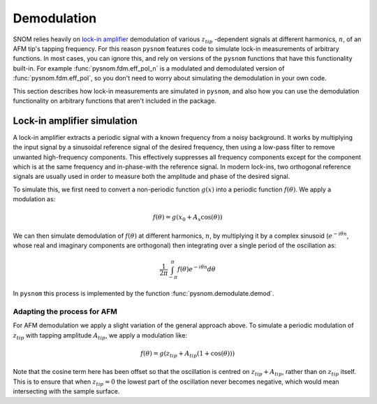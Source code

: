 .. _demodulation:

Demodulation
============

SNOM relies heavily on `lock-in amplifier <https://en.wikipedia.org/wiki/Lock-in_amplifier>`_ demodulation of various :math:`z_{tip}` -dependent signals at different harmonics, :math:`n`, of an AFM tip's tapping frequency.
For this reason ``pysnom`` features code to simulate lock-in measurements of arbitrary functions.
In most cases, you can ignore this, and rely on versions of the ``pysnom`` functions that have this functionality built-in.
For example :func:`pysnom.fdm.eff_pol_n` is a modulated and demodulated version of :func:`pysnom.fdm.eff_pol`, so you don't need to worry about simulating the demodulation in your own code.

This section describes how lock-in measurements are simulated in ``pysnom``, and also how you can use the demodulation functionality on arbitrary functions that aren't included in the package.

Lock-in amplifier simulation
----------------------------

A lock-in amplifier extracts a periodic signal with a known frequency from a noisy background.
It works by multiplying the input signal by a sinusoidal reference signal of the desired frequency, then using a low-pass filter to remove unwanted high-frequency components.
This effectively suppresses all frequency components except for the component which is at the same frequency and in-phase-with the reference signal.
In modern lock-ins, two orthogonal reference signals are usually used in order to measure both the amplitude and phase of the desired signal.

To simulate this, we first need to convert a non-periodic function :math:`g(x)` into a periodic function :math:`f(\theta)`.
We apply a modulation as:

.. math::
    f(\theta) = g\left(x_0 + A_x \cos(\theta)\right)

We can then simulate demodulation of :math:`f(\theta)` at different harmonics, :math:`n`, by multiplying it by a complex sinusoid (:math:`e^{-i \theta n}`, whose real and imaginary components are orthogonal) then integrating over a single period of the oscillation as:

.. math::

   \frac{1}{2 \pi} \int_{-\pi}^{\pi} f(\theta) e^{-i \theta n} d{\theta}

In ``pysnom`` this process is implemented by the function :func:`pysnom.demodulate.demod`.

Adapting the process for AFM
^^^^^^^^^^^^^^^^^^^^^^^^^^^^

For AFM demodulation we apply a slight variation of the general approach above.
To simulate a periodic modulation of :math:`z_{tip}` with tapping amplitude :math:`A_{tip}`, we apply a modulation like:

.. math::
    f(\theta) = g\left(z_{tip} + A_{tip} \left(1+\cos(\theta)\right)\right)

Note that the cosine term here has been offset so that the oscillation is centred on :math:`z_{tip}+A_{tip}`, rather than on :math:`z_{tip}` itself.
This is to ensure that when :math:`z_{tip}=0` the lowest part of the oscillation never becomes negative, which would mean intersecting with the sample surface.